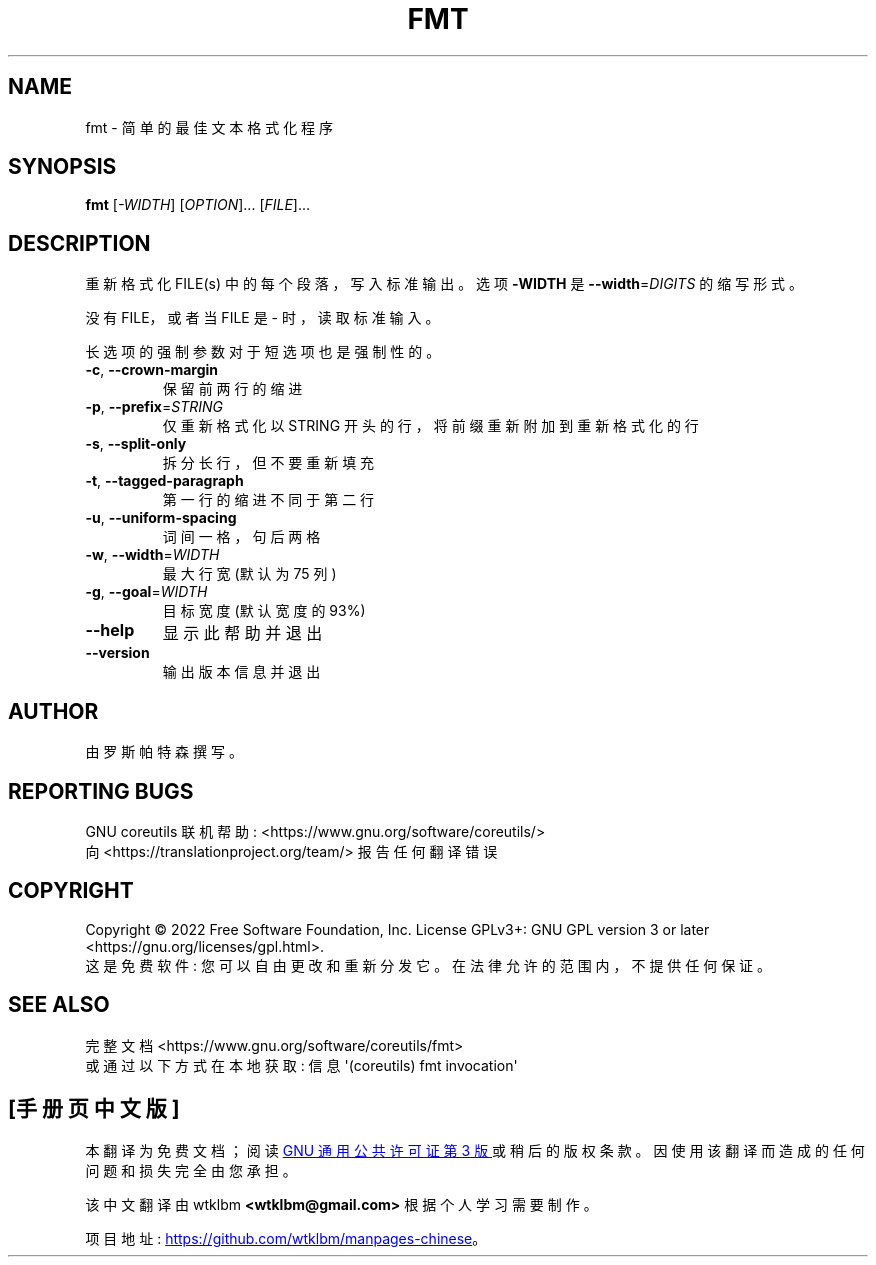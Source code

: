.\" -*- coding: UTF-8 -*-
.\" DO NOT MODIFY THIS FILE!  It was generated by help2man 1.48.5.
.\"*******************************************************************
.\"
.\" This file was generated with po4a. Translate the source file.
.\"
.\"*******************************************************************
.TH FMT 1 "November 2022" "GNU coreutils 9.1" "User Commands"
.SH NAME
fmt \- 简单的最佳文本格式化程序
.SH SYNOPSIS
\fBfmt\fP [\fI\,\-WIDTH\/\fP] [\fI\,OPTION\/\fP]... [\fI\,FILE\/\fP]...
.SH DESCRIPTION
.\" Add any additional description here
.PP
重新格式化 FILE(s) 中的每个段落，写入标准输出。 选项 \fB\-WIDTH\fP 是 \fB\-\-width\fP=\fI\,DIGITS\/\fP 的缩写形式。
.PP
没有 FILE，或者当 FILE 是 \- 时，读取标准输入。
.PP
长选项的强制参数对于短选项也是强制性的。
.TP 
\fB\-c\fP, \fB\-\-crown\-margin\fP
保留前两行的缩进
.TP 
\fB\-p\fP, \fB\-\-prefix\fP=\fI\,STRING\/\fP
仅重新格式化以 STRING 开头的行，将前缀重新附加到重新格式化的行
.TP 
\fB\-s\fP, \fB\-\-split\-only\fP
拆分长行，但不要重新填充
.TP 
\fB\-t\fP, \fB\-\-tagged\-paragraph\fP
第一行的缩进不同于第二行
.TP 
\fB\-u\fP, \fB\-\-uniform\-spacing\fP
词间一格，句后两格
.TP 
\fB\-w\fP, \fB\-\-width\fP=\fI\,WIDTH\/\fP
最大行宽 (默认为 75 列)
.TP 
\fB\-g\fP, \fB\-\-goal\fP=\fI\,WIDTH\/\fP
目标宽度 (默认宽度的 93%)
.TP 
\fB\-\-help\fP
显示此帮助并退出
.TP 
\fB\-\-version\fP
输出版本信息并退出
.SH AUTHOR
由罗斯帕特森撰写。
.SH "REPORTING BUGS"
GNU coreutils 联机帮助: <https://www.gnu.org/software/coreutils/>
.br
向 <https://translationproject.org/team/> 报告任何翻译错误
.SH COPYRIGHT
Copyright \(co 2022 Free Software Foundation, Inc.   License GPLv3+: GNU GPL
version 3 or later <https://gnu.org/licenses/gpl.html>.
.br
这是免费软件: 您可以自由更改和重新分发它。 在法律允许的范围内，不提供任何保证。
.SH "SEE ALSO"
完整文档 <https://www.gnu.org/software/coreutils/fmt>
.br
或通过以下方式在本地获取: 信息 \(aq(coreutils) fmt invocation\(aq
.PP
.SH [手册页中文版]
.PP
本翻译为免费文档；阅读
.UR https://www.gnu.org/licenses/gpl-3.0.html
GNU 通用公共许可证第 3 版
.UE
或稍后的版权条款。因使用该翻译而造成的任何问题和损失完全由您承担。
.PP
该中文翻译由 wtklbm
.B <wtklbm@gmail.com>
根据个人学习需要制作。
.PP
项目地址:
.UR \fBhttps://github.com/wtklbm/manpages-chinese\fR
.ME 。
